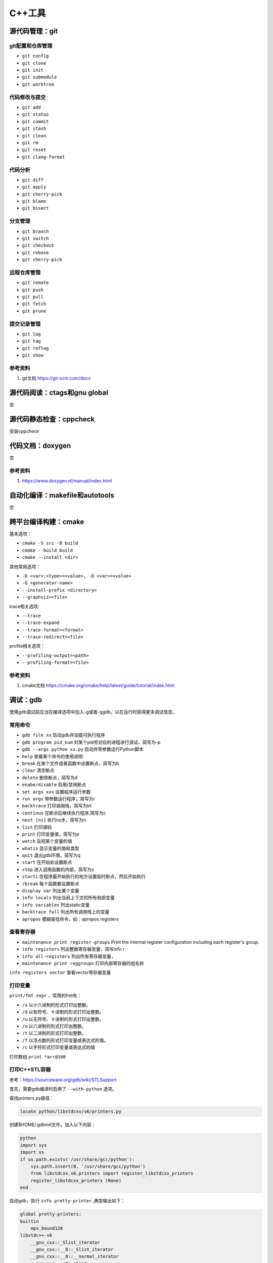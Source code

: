 =============
C++工具
=============

源代码管理：git
------------------------------------------------

git配置和仓库管理
````````````````````````````````````````````````

+ ``git config``
+ ``git clone``
+ ``git init``
+ ``git submodule``
+ ``git worktree``

代码修改与提交
````````````````````````````````````````````````

+ ``git add``
+ ``git status``
+ ``git commit``
+ ``git stash``
+ ``git clean``
+ ``git rm``
+ ``git reset``
+ ``git clang-format``

代码分析
````````````````````````````````````````````````

+ ``git diff``
+ ``git apply``
+ ``git cherry-pick``
+ ``git blame``
+ ``git bisect``

分支管理
````````````````````````````````````````````````

+ ``git branch``
+ ``git switch``
+ ``git checkout``
+ ``git rebase``
+ ``git cherry-pick``

远程仓库管理
````````````````````````````````````````````````

+ ``git remote``
+ ``git push``
+ ``git pull``
+ ``git fetch``
+ ``git prune``

提交记录管理
````````````````````````````````````````````````

+ ``git log``
+ ``git tag``
+ ``git reflog``
+ ``git show``

参考资料
````````````````````````````````````````````````

#. git文档 https://git-scm.com/docs

源代码阅读：ctags和gnu global
------------------------------------------------
空

源代码静态检查：cppcheck
------------------------------------------------

安装cppcheck

.. code-block:: bash
    :linenos:

    sudo apt install cppcheck cppcheck-gui

代码文档：doxygen
------------------------------------------------
空

参考资料
````````````````````````````````````````````````

#. https://www.doxygen.nl/manual/index.html

自动化编译：makefile和autotools
------------------------------------------------
空

跨平台编译构建：cmake
------------------------------------------------

基本选项：

+ ``cmake -S src -B build``
+ ``cmake --build build``
+ ``cmake --install <dir>``

其他常用选项：

+ ``-D <var>:<type>=<value>, -D <var>=<value>``
+ ``-G <generator-name>``
+ ``--install-prefix <directory>``
+ ``--graphviz=<file>``

trace相关选项:

+ ``--trace``
+ ``--trace-expand``
+ ``--trace-format=<format>``
+ ``--trace-redirect=<file>``

profile相关选项：

+ ``--profiling-output=<path>``
+ ``--profiling-format=<file>``

参考资料
````````````````````````````````````````````````

#. cmake文档 https://cmake.org/cmake/help/latest/guide/tutorial/index.html

调试：gdb
------------------------------------------------

使用gdb调试前应当在编译选项中加入-g或者-ggdb，以在运行时获得更多调试信息。

常用命令
````````````````````````````````````````````````

+ ``gdb file xx`` 启动gdb并加载可执行程序
+ ``gdb program pid_num`` 对某个pid号对应的进程进行调试，简写为-p
+ ``gdb --args python xx.py`` 启动并带参数运行Python脚本
+ ``help`` 查看某个命令的使用说明
+ ``break`` 在某个文件或者函数中设置断点，简写为b
+ ``clear`` 清空断点
+ ``delete`` 删除断点，简写为d
+ ``enabe/disable`` 启用/禁用断点
+ ``set args xxx`` 设置程序运行参数
+ ``run args`` 带参数运行程序，简写为r
+ ``backtrace`` 打印调用栈，简写为bt
+ ``continue`` 在断点后继续执行程序,简写为c
+ ``next [ns]`` 执行ns步，简写为n
+ ``list`` 打印源码
+ ``print`` 打印变量值，简写为p
+ ``watch`` 监视某个变量的值
+ ``whatis`` 显示变量的值和类型
+ ``quit`` 退出gdb环境，简写为q
+ ``start`` 在开始处设置断点
+ ``step`` 进入调用函数的内部，简写为s
+ ``starti`` 在程序最开始执行的地方设置临时断点，然后开始执行
+ ``rbreak`` 每个函数都设置断点
+ ``display var`` 列出某个变量
+ ``info locals`` 列出当前上下文的所有局部变量
+ ``info variables`` 列出static变量
+ ``backtrace full`` 列出所有调用栈上的变量
+ ``apropos`` 模糊查找命令，如：apropos registers

查看寄存器
````````````````````````````````````````````````

+ ``maintenance print register-groups`` Print the internal register configuration including each register's group.
+ ``info registers`` 列出整数寄存器变量，简写info r
+ ``info all-registers`` 列出所有寄存器变量，
+ ``maintenance print reggroups`` 打印内部寄存器的组名称

.. code-block:: bash
    :linenos:

    Group      Type      
    sse        user      
    mmx        user      
    general    user      
    float      user      
    all        user      
    save       internal  
    restore    internal  
    vector     user      
    system     user

``info registers vector`` 查看vector寄存器变量

打印变量
````````````````````````````````````````````````

``print/fmt expr`` ，常用的fmt有：

+ ``/x`` 以十六进制的形式打印出整数。
+ ``/d`` 以有符号、十进制的形式打印出整数。
+ ``/u`` 以无符号、十进制的形式打印出整数。
+ ``/o`` 以八进制的形式打印出整数。
+ ``/t`` 以二进制的形式打印出整数。
+ ``/f`` 以浮点数的形式打印变量或表达式的值。
+ ``/c`` 以字符形式打印变量或表达式的值

打印数组 ``print *arr@100`` 

打印C++STL容器
````````````````````````````````````````````````

参考：https://sourceware.org/gdb/wiki/STLSupport

首先，需要gdb编译时启用了 ``--with-python`` 选项。

查找printers.py路径：

.. code-block:: bash

    locate python/libstdcxx/v6/printers.py

创建$HOME/.gdbinit文件，加入以下内容：

.. code-block:: bash

    python
    import sys
    import os
    if os.path.exists('/usr/share/gcc/python'):
        sys.path.insert(0, '/usr/share/gcc/python')
        from libstdcxx.v6.printers import register_libstdcxx_printers
        register_libstdcxx_printers (None)
    end

启动gdb，执行 ``info pretty-printer`` ,典型输出如下：

.. code-block:: bash

    global pretty-printers:
    builtin
        mpx_bound128
    libstdc++-v6
        __gnu_cxx::_Slist_iterator
        __gnu_cxx::__8::_Slist_iterator
        __gnu_cxx::__8::__normal_iterator
        __gnu_cxx::__8::slist
        __gnu_cxx::__normal_iterator
        __gnu_cxx::slist
        __gnu_debug::_Safe_iterator
        std::_Bit_const_iterator
        std::_Bit_iterator
        std::_Bit_reference
        std::_Deque_const_iterator
        std::_Deque_iterator
        std::_Fwd_list_const_iterator
        std::_Fwd_list_iterator
        ......

然后就可以以美观简洁的方式打印STL容器

条件断点
````````````````````````````````````````````````

设置方法：

#. ``break ... if expr``
#. ``condition num expr``

c++字符串的条件断点：

.. code-block:: bash
    :linenos:

    cond 1 ((int)strcmp(pName.c_str(), "abc")) == 0

或者：

.. code-block:: bash
    :linenos:

    condition 1 str.compare("foo") == 0

调试系统软件
````````````````````````````````````````````````

以ls为例,先要下载源码和debug符号：

.. code-block:: bash
    :linenos:

    sudo apt source coreutils
    sudo apt install coreutils-dbgsym

然后就可以debug ls

调试多线程
````````````````````````````````````````````````

+ ``info inferiors`` 查看进程信息
+ ``info threads`` 查看线程信息
+ ``thread ID`` 切换到编号为ID的线程
+ ``set scheduler-locking on`` 只运行当前线程
+ ``break thread_test.c:123 thread all`` 在所有线程中相应的行上设置断点
+ ``thread apply all command`` 让所有被调试线程执行GDB命令command
+ ``thread apply ID1 ID2 command`` 让一个或者多个线程执行GDB命令command
+ ``set follow-fork-mode child`` 在目标应用调用fork之后接着调试子进程而不是父进程

调试c++和python混合程序
````````````````````````````````````````````````

在python脚本中打印进程号并暂停脚本

.. code-block:: python
    :linenos:

    print("pid=",os.getpid())
    os.system("read _")

然后使用 ``gdb python pid`` 进行调试，python脚本可以使用 ``py-bt`` 等等命令
如果提示py-bt找不到，需要先locate python3.x-gdb.py文件的位置，然后在gdb中执行：

.. code-block:: python
    :linenos:

    source /usr/share/gdb/auto-load/usr/bin/python3.x-gdb.py

或者在家目录下创建 ``.gdbinit`` 文件，加入上面的代码。

GDB原理
````````````````````````````````````````````````

https://zhuanlan.zhihu.com/p/336922639
系统首先会启动gdb进程，这个进程会调用系统函数fork()来创建一个子进程，这个子进程做两件事情： 1. 调用系统函数ptrace(PTRACE_TRACEME，[其他参数])； 2. 通过exec来加载、执行可执行程序。
不论是调试一个新程序，还是调试一个已经处于执行中状态的服务程序，通过ptrace系统调用，最终的结果都是：gdb程序是父进程，被调试程序是子进程，子进程的所有信号都被父进程gdb来接管，并且父进程gdb可查看、修改子进程的内部信息，包括：堆栈、寄存器等。

参考资料
````````````````````````````````````````````````

#. https://www.sourceware.org/gdb/current/onlinedocs/gdb.html
#. https://opensource.apple.com/source/gdb/gdb-325/doc/gdb.html/gdb_10.html
#. https://hiberabyss.github.io/2018/04/04/gdb-internal/http://note.iawen.com/note/programming/gdb_ptrace
#. `debugging with gdb <https://sourceware.org/gdb/current/onlinedocs/gdb/>`_


程序执行流程分析：uftrace
------------------------------------------------

安装：

.. code-block:: bash
    :linenos:

    sudo apt install uftrace

使用过程：

1.编译源码时使用-pg参数
2.执行程序uftrace record ./xx，如果程序编译时未使用-pg，运行时可以加上--force选项，加上-a可以记录函数返回值，最终数据会记录在uftrace.data文件中

使用-F func指定只跟踪某个函数，使用-D设置跟踪函数调用的深度
使用-t过滤掉执行时间较短的函数，如：

.. code-block:: bash
    :linenos:

    uftrace -t 5us hello

常用命令：

+ ``uftrace report`` 查看执行时间统计
+ ``uftrace replay`` 查看执行过程
+ ``uftrace graph`` 查看整个或者某个函数的call graph，如：

.. code-block:: bash
    :linenos:

    uftrace graph main

参考资料
````````````````````````````````````````````````

#. https://uftrace.github.io/slide/#1
#. https://github.com/namhyung/uftrace/wiki/Tutorial

二进制文件分析工具
------------------------------------------------

libc-bin
````````````````````````````````````````````````

+ ``pldd`` 查看进程依赖的动态链接库
+ ``ldd`` 查看elf文件依赖的动态链接库
+ ``ldconfig`` 管理ld加载的动态链接库，-p打印所有库

binutils
````````````````````````````````````````````````

+ ``addr2line``
+ ``ar`` 目标文件打包
+ ``as``  汇编器
+ ``c++filt`` 根据文件中的符号名称查找源程序中对应的名称
+ ``dwp``
+ ``elfedit``
+ ``gold``
+ ``gprof`` 程序性能分析工具
+ ``ld`` 链接-加载器
+ ``nm``  列出一个目标文件中的各种符号
+ ``objcopy`` 从elf文件中拷贝信息
+ ``objdump`` 查看elf文件文件汇编信息
+ ``ranlib``
+ ``readelf`` 读取elf文件内容
+ ``size``

pax-utils
````````````````````````````````````````````````

+ ``dumpelf``
+ ``lddtree`` 以树形方式显示可执行文件的依赖
+ ``pspax``
+ ``scanelf``
+ ``scanmacho``
+ ``symtree``

execstack
````````````````````````````````````````````````
包含的工具为execstack，用来查看elf文件的栈信息

elfutils
````````````````````````````````````````````````

包含的工具有：

+ ``eu-addr2line``
+ ``eu-ar``
+ ``eu-elfclassify``
+ ``eu-elfcmp``
+ ``eu-elfcompress``
+ ``eu-elflint``
+ ``eu-findtextrel``
+ ``eu-make-debug-archive``
+ ``eu-nm``
+ ``eu-objdump``
+ ``eu-ranlib``
+ ``eu-readelf`` 如： ``eu-readelf –program-headers /bin/ps``
+ ``eu-size``
+ ``eu-stack``
+ ``eu-strings``
+ ``eu-strip``
+ ``eu-unstrip``
+ ``prelink`` ELF prelinking utility to speed up dynamic linking, 
+ ``binwalk`` 

参考资料
````````````````````````````````````````````````

#. https://linux-audit.com/elf-binaries-on-linux-understanding-and-analysis/
#. https://github.com/ReFirmLabs/binwalk
#. https://opensource.com/article/20/4/linux-binary-analysis

性能分析
------------------------------------------------

gprof
````````````````````````````````````````````````

gprof是bintuils包中的一个profile工具，可以运行于linux、AIX、Sun等操作系统进行C、C++、Pascal、Fortran程序的性能分析，用于程序的性能优化以及程序瓶颈问题的查找和解决。通过分析应用程序运行时产生的“flat profile”，可以得到每个函数的调用次数，每个函数消耗的处理器时间，也可以得到函数的“调用关系图”，包括函数调用的层次关系，每个函数调用花费了多少时间。

+ 编译时需要加上-pg参数
+ 执行程序，生成gmon.out文件
+ 使用gprof  xxx gmon.out分析程序的Flat profile

分析时，可以加上-p或者-q参数，区别在于：

+ ``-p`` 参数标识 ``flat profile`` 模式，在分析结果中不显示函数的调用关系
+ ``-q`` 参数标识 ``call graph`` 模式，在分析结果中显示函数的调用关系。

perf
````````````````````````````````````````````````

安装命令：

.. code-block::  bash
    :linenos:

    #ubuntu
    sudo apt install linux-tools-`uname -r`
    #debian
    sudo apt install linux-perf

perf的常用命令：

+ ``perf stat``
+ ``perf record``
+ ``perf report`` 查看PMU统计结果,--hierarchy:输出层次化的结果
+ ``perf list`` 查看PMU事件定义
+ ``perf bench`` 运行perf自带的基准测试

systemtap
````````````````````````````````````````````````
空

参考资料
````````````````````````````````````````````````

#. https://easyperf.net/notes/
#. https://www.agner.org/optimize/
#. Computer Systems Performance Analysis https://www.cse.wustl.edu/~jain/iucee/index.html
#. Linux Performance and Development Tools https://alephnull.com/perf.html
#. Linux Performance Analysis in 60,000 Milliseconds https://netflixtechblog.com/linux-performance-analysis-in-60-000-milliseconds-accc10403c55
#. https://access.redhat.com/documentation/en-us/red_hat_developer_toolset/7/html/user_guide/chap-binutils
#. https://access.redhat.com/documentation/en-us/red_hat_enterprise_linux/8/html/monitoring_and_managing_system_status_and_performance/recording-and-analyzing-performance-profiles-with-perf_monitoring-and-managing-system-status-and-performance
#. https://blog.51cto.com/xiamachao/1857696
#. http://manpages.ubuntu.com/manpages/jammy/man1/perf-stat.1.html
#. https://sourceware.org/systemtap/wiki
#. https://access.redhat.com/documentation/en-us/red_hat_enterprise_linux/5/html/systemtap_beginners_guide/index
#. https://www.codedump.info/post/20200128-systemtap-by-example/

内存分析：valgrind
------------------------------------------------

valgrind是一套工具合集，可以用 ``--tool`` 选项指定命令，可用的有：

+ ``memcheck``
+ ``cachegrind``
+ ``callgrind``
+ ``helgrind``
+ ``drd``
+ ``massif``
+ ``dhat``
+ ``lackey``
+ ``none``
+ ``exp-bbv``

配合 ``kcachegrind`` 查看调用栈，例子：

.. code-block:: bash
    :linenos:

    valgrind --tool=callgrind --dump-instr=yes --collect-jumps=yes ./xhpcg --nx=32

然后用 ``kcachegrind`` 打开 ``callgrind.out.*`` 文件即可

C++和python混合程序的性能分析
------------------------------------------------

可视化：speedscope
````````````````````````````````````````````````

简单例子：

.. code-block:: bash
    :linenos:

    py-spy record --format speedscope -o output.json --native -- python xx.py

生成的json文件用speedscope打开即可查看timeline
speedscope安装：

.. code-block:: bash
    :linenos:

    npm i -g speedscope

viztracer
````````````````````````````````````````````````

查看调用栈,用法: ``viztracer xx.py`` 然后 ``vizviewer result.json``，然后使用 ``AWSD`` 操作可视化界面
或者使用下面命令对某段代码进行trace：

.. code-block:: python
    :linenos:

    from viztracer import VizTracer

    tracer = VizTracer()
    tracer.start()
    # Something happens here
    tracer.stop()
    tracer.save() # also takes output_file as an optional argument

或者：

.. code-block:: python
    :linenos:

    with VizTracer(output_file="optional.json") as tracer:
        # Something happens here

参考资料：

#. pax-utils https://wiki.gentoo.org/wiki/Hardened/PaX_Utilities
#. valgrind https://valgrind.org/docs/manual/manual.html
#. Profiling Native Python Extensions https://www.benfrederickson.com/profiling-native-python-extensions-with-py-spy/
#. py-spy文档 https://docs.rs/crate/py-spy/latest
#. viztracer https://viztracer.readthedocs.io/en/latest/#

其他
------------------------------------------------

+ ``cppman`` c++帮助手册
+ ``graphviz`` 绘制有向图
+ ``hotspot`` 图形化热点分析工具
+ ``gstack/pstack``  查看进程的栈信息
+ ``ldd`` 查看可执行文件依赖的动态库
+ ``patchelf`` 修改已有的二进制可执行文件
+ ``hexdump`` 查看二进制文件 
+ ``cloc`` 统计代码行数
+ ``autodia`` 生成dia图表
+ ``ccache`` 编译缓存
+ ``ccbuild`` 自动编译工具
+ ``cccc`` 代码统计
+ ``cdecl`` 将短语转换成代码
+ ``cflow`` 代码控制流分析
+ ``complexity`` 代码复杂度分析
+ ``csmith`` 产生随机的c语言程序
+ ``global`` 代码搜索，浏览
+ ``heaptrack`` 堆分析工具
+ ``google-perftools`` 性能分析工具
+ ``ht`` 可执行文件编辑查看
+ ``visual-regexp`` 正则表达式debug
+ ``vtable-dumper`` 分析c++动态库中的vtable
+ ``tsort`` 拓扑排序工具
+ ``git-flow`` git工作流工具
+ ``pkg-config`` 显示头文件和库文件参数